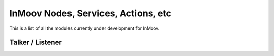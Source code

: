 InMoov Nodes, Services, Actions, etc
==============
This is a list of all the modules currently under development for InMoov.





Talker / Listener
--------------
 
